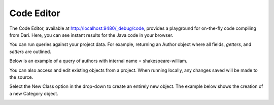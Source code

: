 Code Editor
-----------

The Code Editor, available at http://localhost:9480/_debug/code, provides a playground for on-the-fly code compiling from Dari. Here, you can see instant results for the Java code in your browser. 

You can run queries against your project data. For example, returning an Author object where all fields, `getters`, and `setters` are outlined.

.. image:: images/code_tool_return.png


Below is an example of a query of authors with internal name = shakespeare-william.

.. image:: images/code-return-query.png

You can also access and edit existing objects from a project. When running locally, any changes saved will be made to the source.

.. image:: images/code-update.png

Select the New Class option in the drop-down to create an entirely new object. The example below shows the creation of a new Category object.

.. image:: images/new-code.png

